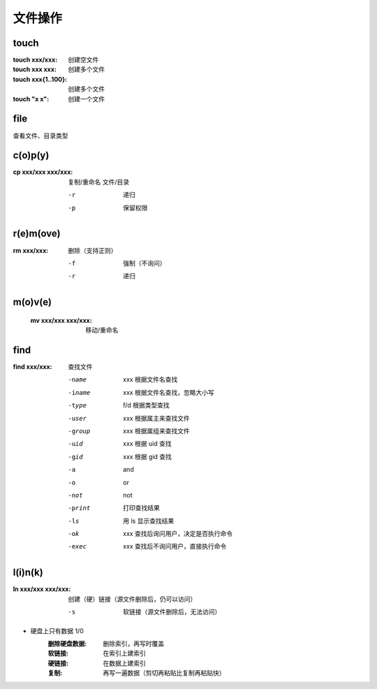 文件操作
=======


touch
-----

:touch xxx/xxx:     创建空文件
:touch xxx xxx:     创建多个文件
:touch xxx{1..100}: 创建多个文件
:touch "x x":       创建一个文件


file
-----
查看文件、目录类型


c(o)p(y)
--------

:cp xxx/xxx xxx/xxx: 复制/重命名 文件/目录

    -r  递归
    -p  保留权限


r(e)m(ove)
----------

:rm xxx/xxx: 删除（支持正则）

    -f  强制（不询问）
    -r  递归


m(o)v(e)
--------
    :mv xxx/xxx xxx/xxx: 移动/重命名


find
----

:find xxx/xxx: 查找文件

    -name   xxx 根据文件名查找
    -iname  xxx 根据文件名查找，忽略大小写
    -type   f/d 根据类型查找
    -user   xxx 根据属主来查找文件
    -group  xxx 根据属组来查找文件
    -uid    xxx 根据 uid 查找
    -gid    xxx 根据 gid 查找
    -a          and
    -o          or
    -not        not
    -print      打印查找结果
    -ls         用 ls 显示查找结果
    -ok     xxx 查找后询问用户，决定是否执行命令
    -exec   xxx 查找后不询问用户，直接执行命令


l(i)n(k)
--------

:ln xxx/xxx xxx/xxx: 创建（硬）链接（源文件删除后，仍可以访问）

    -s  软链接（源文件删除后，无法访问）
- 硬盘上只有数据 1/0
    :删除硬盘数据: 删除索引，再写时覆盖
    :软链接: 在索引上建索引
    :硬链接: 在数据上建索引
    :复制:   再写一遍数据（剪切再粘贴比复制再粘贴快）
